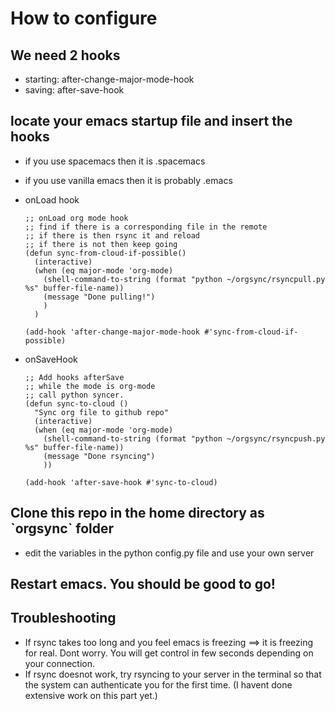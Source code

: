 * How to configure
** We need 2 hooks
   - starting: after-change-major-mode-hook
   - saving: after-save-hook
 
** locate your emacs startup file and insert the hooks 
   - if you use spacemacs then it is .spacemacs
   - if you use vanilla emacs then it is probably .emacs
   - onLoad hook
     #+BEGIN_SRC 
;; onLoad org mode hook
;; find if there is a corresponding file in the remote
;; if there is then rsync it and reload
;; if there is not then keep going
(defun sync-from-cloud-if-possible()
  (interactive)
  (when (eq major-mode 'org-mode)
    (shell-command-to-string (format "python ~/orgsync/rsyncpull.py %s" buffer-file-name))
    (message "Done pulling!")
    )
  )

(add-hook 'after-change-major-mode-hook #'sync-from-cloud-if-possible)
     #+END_SRC

   - onSaveHook
     #+BEGIN_SRC 
;; Add hooks afterSave
;; while the mode is org-mode
;; call python syncer. 
(defun sync-to-cloud ()
  "Sync org file to github repo"
  (interactive)
  (when (eq major-mode 'org-mode)
    (shell-command-to-string (format "python ~/orgsync/rsyncpush.py %s" buffer-file-name))
    (message "Done rsyncing")
    ))

(add-hook 'after-save-hook #'sync-to-cloud)     
     #+END_SRC

** Clone this repo in the home directory as `orgsync` folder
   - edit the variables in the python config.py file and use your own 
     server 

** Restart emacs. You should be good to go!

** Troubleshooting
   - If rsync takes too long and you feel emacs is freezing
     ==> it is freezing for real. Dont worry. You will get control in
     few seconds depending on your connection. 
   - If rsync doesnot work, try rsyncing to your server in the terminal 
     so that the system can authenticate you for the first time. (I havent
     done extensive work on this part yet.)
